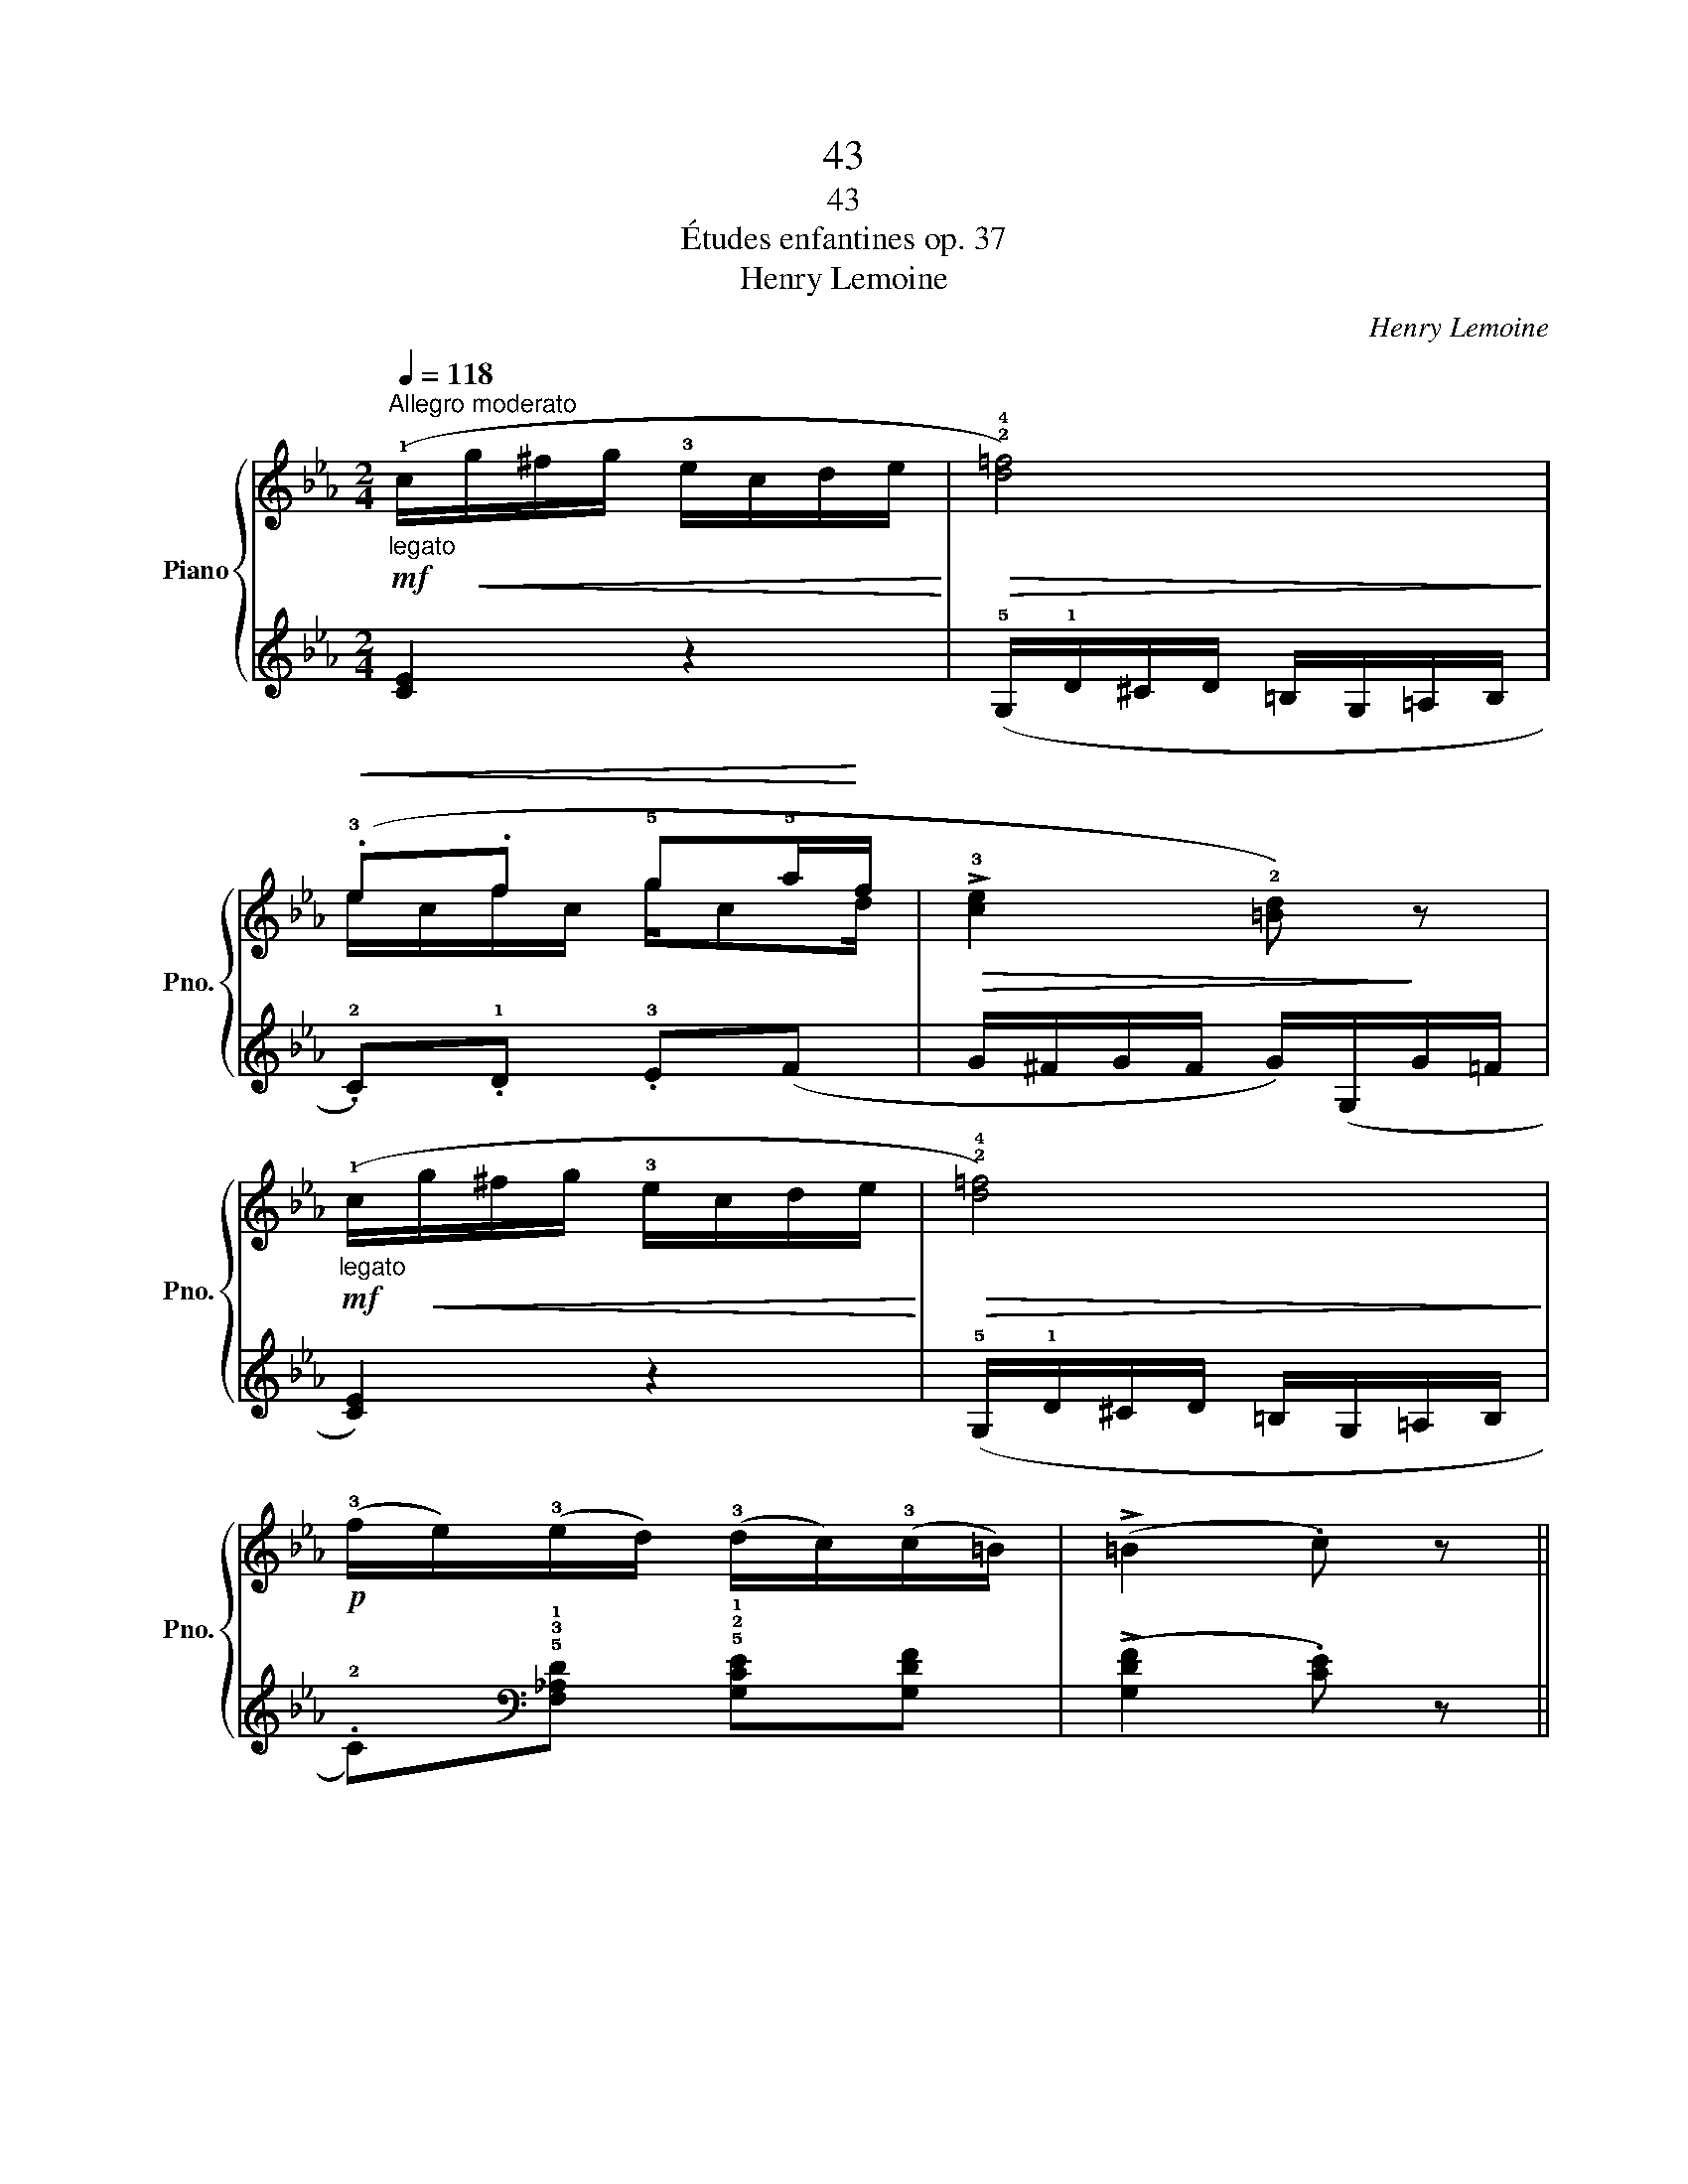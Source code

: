 X:1
T:43
T:43
T:Études enfantines op. 37
T:Henry Lemoine
C:Henry Lemoine
%%score { ( 1 3 ) | 2 }
L:1/8
Q:1/4=118
M:2/4
K:Eb
V:1 treble nm="Piano" snm="Pno."
V:3 treble 
V:2 treble 
V:1
"^Allegro moderato"!mf!"_legato" (!1!c/!<(!g/^f/g/ !3!e/c/d/e/!<)! |!>(! !2!!4![d=f]4)!>)! | %2
!<(! (.!3!e.f !5!g!5!a/!<)!f/ |!>(! !>!!3![ce]2 !2![=Bd])!>)! z | %4
!mf!"_legato" (!1!c/!<(!g/^f/g/ !3!e/c/d/e/!<)! |!>(! !2!!4![d=f]4)!>)! | %6
!p! (!3!f/e/)(!3!e/d/) (!3!d/c/)(!3!c/=B/) | (!>!=B2 .c) z || %8
!mf! (!1!d/!5!g/^f/g/ !4!=f/)g/(!2!d/g/ |!<(! e/g/!1!=B/!<)!!>(!!5!g/ !2!c/!5!g/e/!>)!!5!g/ | %10
!mf! !1!d/!5!g/^f/g/ !4!=f/)g/(!2!d/g/ | e/g/=B/g/ c/e/d/c/ |!p! !2!_B3) !3!B | %13
!<(! (!3!B/c/B/=A/ !3!B/!5!e/!1!G/!4!c/!<)! |!mp! !3!B3) B |!<(! (!3!B/c/B/=A/ B/!1!c/d/e/!<)! | %16
!mf! !2!d/!1!c/!2!=B/!1!c/ !3!=e/g/f/_e/ |!<(! !2!d/!3!e/!1!f/g/ a/b/!1!c'/d'/!<)! | %18
!f!!>(! .e'/) z/ .[ac']/ z/ .[gb]/!>)! z/ .[Ad]/ z/ | (!>![Ad]2 .[Ge]) z | %20
!mf!!>(! (!3!e/d/e/f/ e/d/e/!>)!_d/ | !1!c/!2!=B/!1!c/=d/ e/!1!d/!2!e/!3!=e/ | %22
!>(! (!4!f/)=e/f/g/ f/c/!4!f/_e/!>)! | d/c/d/e/ f/!1!=e/!2!f/^f/ | %24
!f!!>(! (!4!g/)!2!^f/g/a/ !5!g/d/g/=f/!>)! |!<(! e/f/e/d/ e/)g/(d/g/!<)! | %26
"_poco rallentando" c/g/e/^f/ d/f/c/f/ |!>(! =B/d/g/d/ B)!>)! z | %28
!mf!"_legato""^in tempo" (!1!c/!<(!g/^f/g/ !3!e/c/d/e/!<)! |!>(! !2!!4![d=f]4)!>)! | %30
!<(! (.!3!e.f !5!g!5!a/!<)!f/ |!>(! !>!!3![ce]2 !2![=Bd])!>)! z | %32
!mf!"_legato" (!1!c/!<(!g/^f/g/ !3!e/c/d/e/!<)! |!>(! !2!!4![d=f]4)!>)! | %34
!p! (!3!f/"_poco ritenuto"e/)(!3!e/d/) (!3!d/c/)(!3!c/=B/) | (!>!=B2 .c) z |] %36
V:2
 [CE]2 z2 | (!5!G,/!1!D/^C/D/ =B,/G,/=A,/B,/ | .!2!C).!1!D .!3!E(F | G/^F/G/F/ G/)(G,/G/=F/ | %4
 [CE]2) z2 | (!5!G,/!1!D/^C/D/ =B,/G,/=A,/B,/ | %6
 .!2!C)[K:bass]!5!!3!!1![F,_A,D] !5!!2!!1![G,CE][G,DF] | (!>![G,DF]2 .[CE]) z || %8
 !5!!3![G,=B,]3 [G,B,] | [G,C][G,D] [G,E]!5!!2![G,C] | [G,=B,]3[K:treble] !5!!1![=B,G] | %11
 !4!!1![CG]!3!!1![DG] !2!!1![EG] z | !3!D/!1!F/=E/F/ D/F/_B,/!3!D/ | !2!_E3 E | %14
 (!3!D/!1!F/=E/F/ D/F/_B,/!3!D/ | !2!_E3)[K:bass] !5!!3![G,B,] | !tenuto![A,C]4 | !tenuto![A,B,]4 | %18
 .[G,B,]/ z/ .A,/ z/ .B,/ z/[K:treble] .!5!!1![B,F]/ z/ | (!>![B,F]2 .E) z | (!4!!1![EG]4 | %21
 .!2!A) z z2 | (!4!!1![F=A]4 | .!2!B) z z2 | (!4!!2![G=B]4 | c3 _B | _A4 | !1!G2-) G/(=F/E/D/ | %28
 [CE]2) z2 | (!5!G,/!1!D/^C/D/ =B,/G,/=A,/B,/ | .!2!C).!1!D .!3!E(F | G/^F/G/F/ G/)(G,/G/=F/ | %32
 [CE]2) z2 | (!5!G,/!1!D/^C/D/ =B,/G,/=A,/B,/ | %34
 .!2!C)[K:bass]!5!!3!!1![F,_A,D] !5!!2!!1![G,CE][G,DF] | (!>![G,DF]2 .[CE]) z |] %36
V:3
 x4 | x4 | e/c/f/c/ g/cd/ | x4 | x4 | x4 | x4 | x4 || d3 d | e=B ce | d3 d | e=B c z | z3 !2!A | %13
 G3 G | !2!_A3 A | G2 z2 | x4 | x4 | x4 | x4 | x4 | x4 | x4 | x4 | x4 | x2 ed | ce dc | =B2 B z | %28
 x4 | x4 | e/c/f/c/ g/cd/ | x4 | x4 | x4 | x4 | x4 |] %36

